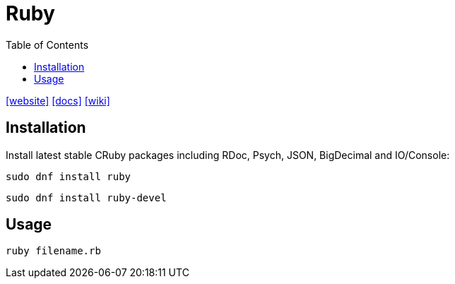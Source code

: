 = Ruby
:toc: left
:url-website: https://www.ruby-lang.org/en/
:url-docs: https://www.ruby-lang.org/en/documentation/
:url-wiki: https://en.wikipedia.org/wiki/Ruby_(programming_language)

{url-website}[[website\]]
{url-docs}[[docs\]]
{url-wiki}[[wiki\]]

== Installation

Install latest stable CRuby packages including RDoc, Psych, JSON, BigDecimal and IO/Console:

[,bash]
----
sudo dnf install ruby
----

[,bash]
----
sudo dnf install ruby-devel
----

== Usage

[,bash]
----
ruby filename.rb
----